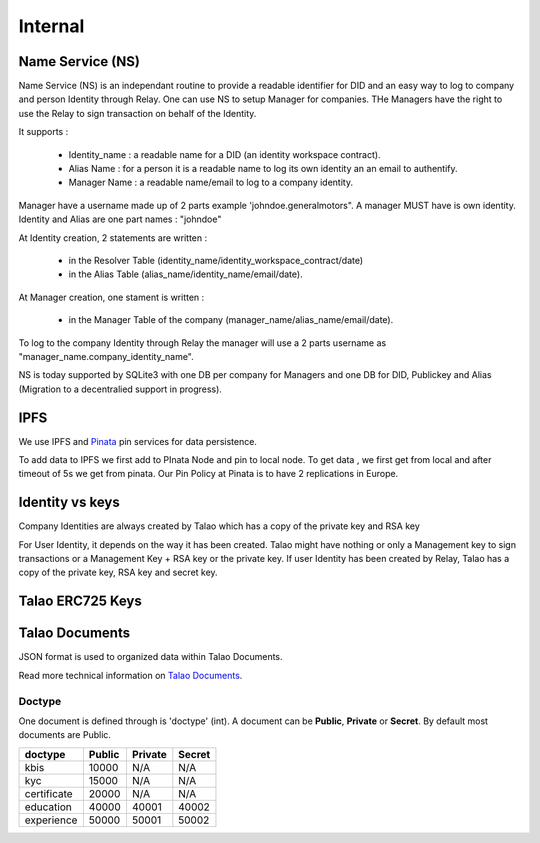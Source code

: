 
Internal 
=========

Name Service (NS)
-----------------

Name Service (NS) is an independant routine to provide a readable identifier for DID and an easy way to log to company and person Identity through Relay.
One can use NS to setup Manager for companies. THe Managers have the right to use the Relay to sign transaction on behalf of the Identity.

It supports :

   * Identity_name : a readable name for a DID (an identity workspace contract).
   * Alias Name : for a person it is a readable name to log its own identity an an email to authentify.
   * Manager Name : a readable name/email to log to a company identity. 

Manager have a username made up of 2 parts example 'johndoe.generalmotors". A manager MUST have is own identity.
Identity and Alias are one part names : "johndoe"

At Identity creation, 2 statements are written :

   * in the Resolver Table (identity_name/identity_workspace_contract/date)
   * in the Alias Table (alias_name/identity_name/email/date).

At Manager creation, one stament is written :

   * in the Manager Table of the company (manager_name/alias_name/email/date). 

To log to the company Identity through Relay the manager will use a 2 parts username as  "manager_name.company_identity_name".


NS is today supported by SQLite3 with one DB per company for Managers and one DB for DID, Publickey and Alias (Migration to a decentralied support in progress).

IPFS
----

We use IPFS and `Pinata <https://pinata.cloud>`_ pin services for data persistence.

To add data to IPFS we first add to PInata Node and pin to local node.
To get data , we first get from local and after timeout of 5s we get from pinata.
Our Pin Policy at Pinata is to have 2 replications in Europe. 



Identity vs keys
----------------

Company Identities are always created by Talao which has a copy of the private key and RSA key

For User Identity, it depends on the way it has been created. Talao might have nothing or only a Management key to sign transactions or a Management Key + RSA key or the private key.
If user Identity has been created by Relay, Talao has a copy of the private key, RSA key and secret key. 


Talao ERC725 Keys
-----------------


+--------------------+-----------------------------------+
|       Keys         |               Usage               |
+====================+===================================+
| 1                  |   Relay if activated              |
+--------------------+-----------------------------------+
| 2                  |   Not Used                        |
+--------------------+-----------------------------------+
| 3                  |Personal/Company settings/did_auth |        |
+--------------------+-----------------------------------+
| 4                  |   Not used                        |
+--------------------+-----------------------------------+
| 5                  |   Issuer White List               |
+--------------------+-----------------------------------+
| 20002              |   Issuer Documents                |
+--------------------+-----------------------------------+
| 20003              |   Not used                        |
+--------------------+-----------------------------------+




Talao Documents
---------------

JSON format is used to organized data within Talao Documents. 

Read more technical information on `Talao Documents <https://github.com/TalaoDAO/talao-contracts/blob/master/contracts/content/Documents.sol>`_.

Doctype
_______

One document is defined through is 'doctype' (int). A document can be **Public**, **Private** or **Secret**. By default most documents are Public.


+--------------------+-----------+-----------+-----------+
|       doctype      |  Public   |  Private  |   Secret  |
+====================+===========+===========+===========+
| kbis               |   10000   |    N/A    |    N/A    |
+--------------------+-----------+-----------+-----------+
| kyc                |   15000   |    N/A    |    N/A    |    
+--------------------+-----------+-----------+-----------+
| certificate        |   20000   |    N/A    |    N/A    |
+--------------------+-----------+-----------+-----------+
| education          |   40000   |   40001   |   40002   |
+--------------------+-----------+-----------+-----------+
| experience         |   50000   |   50001   |   50002   |
+--------------------+-----------+-----------+-----------+


